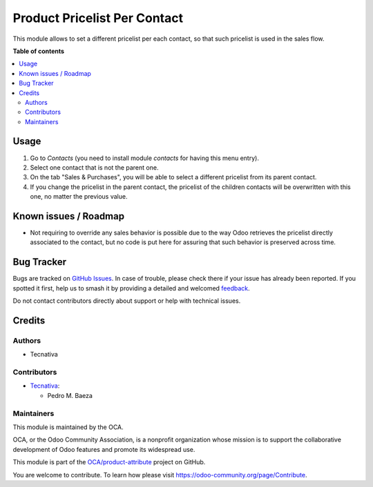 =============================
Product Pricelist Per Contact
=============================

.. 
   !!!!!!!!!!!!!!!!!!!!!!!!!!!!!!!!!!!!!!!!!!!!!!!!!!!!
   !! This file is generated by oca-gen-addon-readme !!
   !! changes will be overwritten.                   !!
   !!!!!!!!!!!!!!!!!!!!!!!!!!!!!!!!!!!!!!!!!!!!!!!!!!!!
   !! source digest: sha256:ece241bbab24fb27e1e2dedf475478a85c9c3234aee4ec00c755ebec86b785a4
   !!!!!!!!!!!!!!!!!!!!!!!!!!!!!!!!!!!!!!!!!!!!!!!!!!!!

.. |badge1| image:: https://img.shields.io/badge/maturity-Beta-yellow.png
    :target: https://odoo-community.org/page/development-status
    :alt: Beta
.. |badge2| image:: https://img.shields.io/badge/licence-AGPL--3-blue.png
    :target: http://www.gnu.org/licenses/agpl-3.0-standalone.html
    :alt: License: AGPL-3
.. |badge3| image:: https://img.shields.io/badge/github-OCA%2Fproduct--attribute-lightgray.png?logo=github
    :target: https://github.com/OCA/product-attribute/tree/13.0/product_pricelist_by_contact
    :alt: OCA/product-attribute
.. |badge4| image:: https://img.shields.io/badge/weblate-Translate%20me-F47D42.png
    :target: https://translation.odoo-community.org/projects/product-attribute-13-0/product-attribute-13-0-product_pricelist_by_contact
    :alt: Translate me on Weblate
.. |badge5| image:: https://img.shields.io/badge/runboat-Try%20me-875A7B.png
    :target: https://runboat.odoo-community.org/builds?repo=OCA/product-attribute&target_branch=13.0
    :alt: Try me on Runboat

|badge1| |badge2| |badge3| |badge4| |badge5|

This module allows to set a different pricelist per each contact, so that such
pricelist is used in the sales flow.

**Table of contents**

.. contents::
   :local:

Usage
=====

#. Go to *Contacts* (you need to install module `contacts` for having this menu entry).
#. Select one contact that is not the parent one.
#. On the tab "Sales & Purchases", you will be able to select a different pricelist
   from its parent contact.
#. If you change the pricelist in the parent contact, the pricelist of the children
   contacts will be overwritten with this one, no matter the previous value.

Known issues / Roadmap
======================

* Not requiring to override any sales behavior is possible due to the way Odoo
  retrieves the pricelist directly associated to the contact, but no code is put
  here for assuring that such behavior is preserved across time.

Bug Tracker
===========

Bugs are tracked on `GitHub Issues <https://github.com/OCA/product-attribute/issues>`_.
In case of trouble, please check there if your issue has already been reported.
If you spotted it first, help us to smash it by providing a detailed and welcomed
`feedback <https://github.com/OCA/product-attribute/issues/new?body=module:%20product_pricelist_by_contact%0Aversion:%2013.0%0A%0A**Steps%20to%20reproduce**%0A-%20...%0A%0A**Current%20behavior**%0A%0A**Expected%20behavior**>`_.

Do not contact contributors directly about support or help with technical issues.

Credits
=======

Authors
~~~~~~~

* Tecnativa

Contributors
~~~~~~~~~~~~

* `Tecnativa <https://www.tecnativa.com>`_:

  * Pedro M. Baeza

Maintainers
~~~~~~~~~~~

This module is maintained by the OCA.

.. image:: https://odoo-community.org/logo.png
   :alt: Odoo Community Association
   :target: https://odoo-community.org

OCA, or the Odoo Community Association, is a nonprofit organization whose
mission is to support the collaborative development of Odoo features and
promote its widespread use.

This module is part of the `OCA/product-attribute <https://github.com/OCA/product-attribute/tree/13.0/product_pricelist_by_contact>`_ project on GitHub.

You are welcome to contribute. To learn how please visit https://odoo-community.org/page/Contribute.

